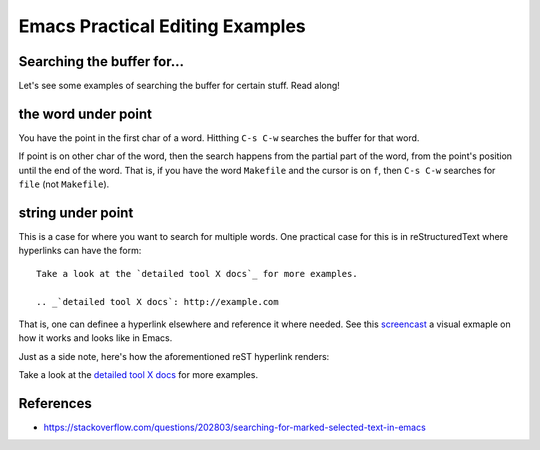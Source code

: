 ================================
Emacs Practical Editing Examples
================================

Searching the buffer for...
---------------------------

Let's see some examples of searching the buffer for certain stuff. Read along!

the word under point
--------------------

You have the point in the first char of a word. Hitthing ``C-s C-w``
searches the buffer for that word.

If point is on other char of the word, then the search happens from
the partial part of the word, from the point's position until the end
of the word. That is, if you have the word ``Makefile`` and the cursor
is on ``f``, then ``C-s C-w`` searches for ``file`` (not ``Makefile``).


string under point
------------------

This is a case for where you want to search for multiple words. One
practical case for this is in reStructuredText where hyperlinks can
have the form::

  Take a look at the `detailed tool X docs`_ for more examples.

  .. _`detailed tool X docs`: http://example.com

That is, one can definee a hyperlink elsewhere and reference it where
needed. See this `screencast <https://youtu.be/Nz76jSfkd8M>`_ a visual
exmaple on how it works and looks like in Emacs.

Just as a side note, here's how the aforementioned reST hyperlink renders:

Take a look at the `detailed tool X docs`_ for more examples.

.. _`detailed tool X docs`: http://example.com


References
----------

- https://stackoverflow.com/questions/202803/searching-for-marked-selected-text-in-emacs

